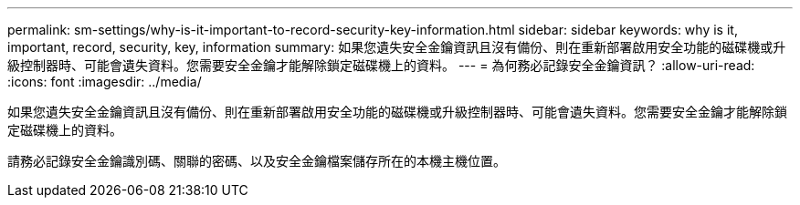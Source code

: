 ---
permalink: sm-settings/why-is-it-important-to-record-security-key-information.html 
sidebar: sidebar 
keywords: why is it, important, record, security, key, information 
summary: 如果您遺失安全金鑰資訊且沒有備份、則在重新部署啟用安全功能的磁碟機或升級控制器時、可能會遺失資料。您需要安全金鑰才能解除鎖定磁碟機上的資料。 
---
= 為何務必記錄安全金鑰資訊？
:allow-uri-read: 
:icons: font
:imagesdir: ../media/


[role="lead"]
如果您遺失安全金鑰資訊且沒有備份、則在重新部署啟用安全功能的磁碟機或升級控制器時、可能會遺失資料。您需要安全金鑰才能解除鎖定磁碟機上的資料。

請務必記錄安全金鑰識別碼、關聯的密碼、以及安全金鑰檔案儲存所在的本機主機位置。
